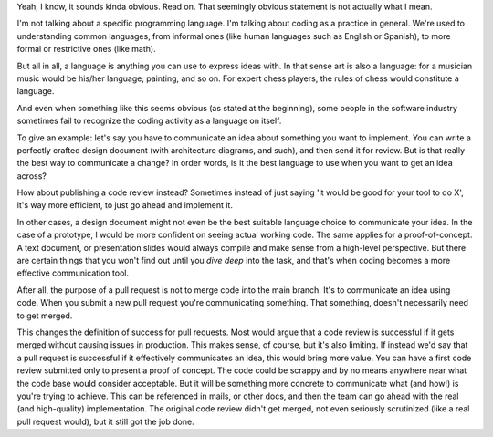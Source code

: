 .. title: Coding is a Language
.. slug: coding-is-a-language
.. date: 2022-02-12 20:24:48+01:00
.. tags: opinion
.. category:
.. link:
.. description:
.. type: text

Yeah, I know, it sounds kinda obvious. Read on. That seemingly obvious statement is not actually what I mean.

.. TEASER_END

I'm not talking about a specific programming language. I'm talking about coding as a practice in general. We're used to
understanding common languages, from informal ones (like human languages such as English or Spanish), to more formal or
restrictive ones (like math).

But all in all, a language is anything you can use to express ideas with. In that sense art is also a language: for a
musician music would be his/her language, painting, and so on. For expert chess players, the rules of chess would
constitute a language.

And even when something like this seems obvious (as stated at the beginning), some people in the software industry
sometimes fail to recognize the coding activity as a language on itself.

To give an example: let's say you have to communicate an idea about something you want to implement. You can write a
perfectly crafted design document (with architecture diagrams, and such), and then send it for review. But is that
really the best way to communicate a change? In order words, is it the best language to use when you want to get an idea
across?

How about publishing a code review instead? Sometimes instead of just saying 'it would be good for your tool to do X', it's way
more efficient, to just go ahead and implement it.

In other cases, a design document might not even be the best suitable language choice to communicate your idea. In the
case of a prototype, I would be more confident on seeing actual working code. The same applies for a proof-of-concept. A
text document, or presentation slides would always compile and make sense from a high-level perspective. But there are
certain things that you won't find out until you *dive deep* into the task, and that's when coding becomes a more
effective communication tool.

After all, the purpose of a pull request is not to merge code into the main branch. It's to communicate an idea using
code. When you submit a new pull request you're communicating something. That something, doesn't necessarily need to get
merged.

This changes the definition of success for pull requests. Most would argue that a code review is successful if it gets
merged without causing issues in production. This makes sense, of course, but it's also limiting. If instead we'd say
that a pull request is successful if it effectively communicates an idea, this would bring more value. You can have a
first code review submitted only to present a proof of concept. The code could be scrappy and by no means anywhere near
what the code base would consider acceptable. But it will be something more concrete to communicate what (and how!) is
you're trying to achieve. This can be referenced in mails, or other docs, and then the team can go ahead with the real
(and high-quality) implementation. The original code review didn't get merged, not even seriously scrutinized (like a
real pull request would), but it still got the job done.

